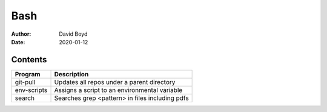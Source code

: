 Bash
####
:Author: David Boyd
:Date: 2020-01-12

Contents
========

+-------------+-------------------------------------------------+
| Program     | Description                                     |
+=============+=================================================+
| git-pull    | Updates all repos under a parent directory      |
+-------------+-------------------------------------------------+
| env-scripts | Assigns a script to an environmental variable   |
+-------------+-------------------------------------------------+
| search      | Searches grep <pattern> in files including pdfs |
+-------------+-------------------------------------------------+

